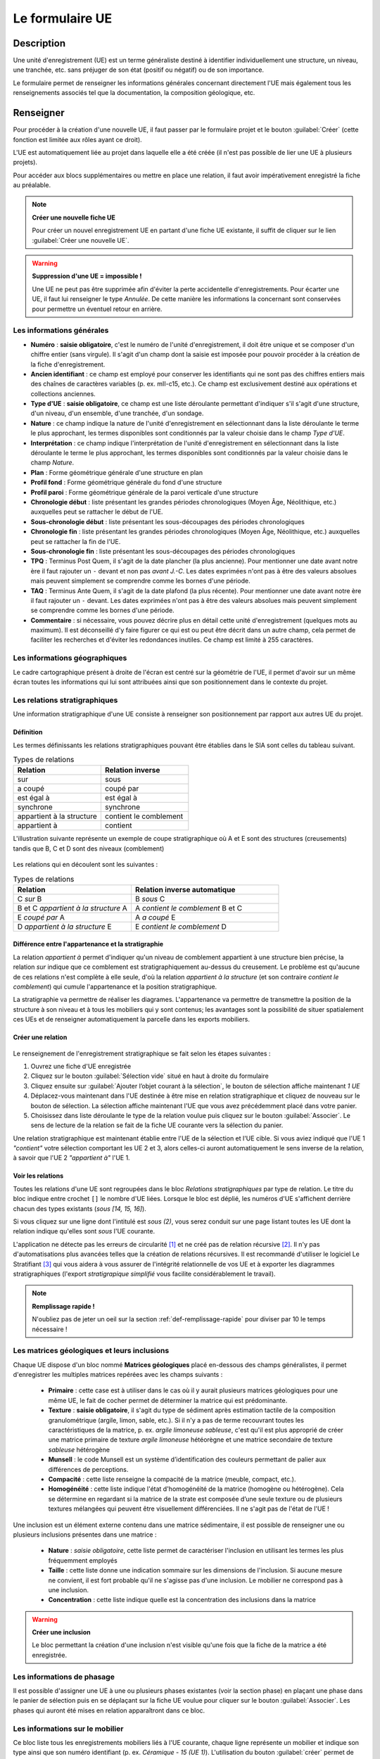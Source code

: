 ﻿Le formulaire UE
================

Description
-----------

Une unité d'enregistrement (UE) est un terme généraliste destiné à identifier individuellement une structure, un niveau, une tranchée, etc. sans préjuger de son état (positif ou négatif) ou de son importance.

Le formulaire permet de renseigner les informations générales concernant directement l'UE mais également tous les renseignements associés tel que la documentation, la composition géologique, etc.

..	figure:: ./fig/diag_ue.png
	:align: center
	:scale: 50%

Renseigner
----------

Pour procéder à la création d'une nouvelle UE, il faut passer par le formulaire projet et le bouton :guilabel:`Créer` (cette fonction est limitée aux rôles ayant ce droit). 

L'UE est automatiquement liée au projet dans laquelle elle a été créée (il n'est pas possible de lier une UE à plusieurs projets).

Pour accéder aux blocs supplémentaires ou mettre en place une relation, il faut avoir impérativement enregistré la fiche au préalable.

.. note::
    **Créer une nouvelle fiche  UE**
    
    Pour créer un nouvel enregistrement UE en partant d'une fiche UE existante, il suffit de cliquer sur le lien :guilabel:`Créer une nouvelle UE`.

.. warning::
    **Suppression d'une UE = impossible !**
    
    Une UE ne peut pas être supprimée afin d'éviter la perte accidentelle d'enregistrements. Pour écarter une UE, il faut lui renseigner le type *Annulée*. De cette manière les informations la concernant sont conservées pour permettre un éventuel retour en arrière.
    
Les informations générales
^^^^^^^^^^^^^^^^^^^^^^^^^^

- **Numéro** : **saisie obligatoire**, c'est le numéro de l'unité d'enregistrement, il doit être unique et se composer d'un chiffre entier (sans virgule). Il s'agit d'un champ dont la saisie est imposée pour pouvoir procéder à la création de la fiche d'enregistrement.
- **Ancien identifiant** : ce champ est employé pour conserver les identifiants qui ne sont pas des chiffres entiers mais des chaînes de caractères variables (p. ex. mII-c15, etc.). Ce champ est exclusivement destiné aux opérations et collections anciennes.


- **Type d'UE** : **saisie obligatoire**, ce champ est une liste déroulante permettant d'indiquer s'il s'agit d'une structure, d'un niveau, d'un ensemble, d'une tranchée, d'un sondage.
- **Nature** : ce champ indique la nature de l'unité d'enregistrement en sélectionnant dans la liste déroulante le terme le plus approchant, les termes disponibles sont conditionnés par la valeur choisie dans le champ *Type d'UE*.
- **Interprétation** : ce champ indique l'interprétation de l'unité d'enregistrement en sélectionnant dans la liste déroulante le terme le plus approchant, les termes disponibles sont conditionnés par la valeur choisie dans le champ *Nature*.

- **Plan** : Forme géométrique générale d'une structure en plan
- **Profil fond** : Forme géométrique générale du fond d'une structure
- **Profil paroi** : Forme géométrique générale de la paroi verticale d'une structure

- **Chronologie début** : liste présentant les grandes périodes chronologiques (Moyen Âge, Néolithique, etc.) auxquelles peut se rattacher le début de l'UE.
- **Sous-chronologie début** : liste présentant les sous-découpages des périodes chronologiques
- **Chronologie fin** : liste présentant les grandes périodes chronologiques (Moyen Âge, Néolithique, etc.) auxquelles peut se rattacher la fin de l'UE.
- **Sous-chronologie fin** : liste présentant les sous-découpages des périodes chronologiques

- **TPQ** : Terminus Post Quem, il s'agit de la date plancher (la plus ancienne). Pour mentionner une date avant notre ère il faut rajouter un ``-`` devant et non pas *avant J.-C*. Les dates exprimées n'ont pas à être des valeurs absolues mais peuvent simplement se comprendre comme les bornes d'une période.
- **TAQ** : Terminus Ante Quem, il s'agit de la date plafond (la plus récente). Pour mentionner une date avant notre ère il faut rajouter un ``-`` devant. Les dates exprimées n'ont pas à être des valeurs absolues mais peuvent simplement se comprendre comme les bornes d'une période.

- **Commentaire** : si nécessaire, vous pouvez décrire plus en détail cette unité d'enregistrement (quelques mots au maximum). Il est déconseillé d'y faire figurer ce qui est ou peut être décrit dans un autre champ, cela permet de faciliter les recherches et d'éviter les redondances inutiles. Ce champ est limité à 255 caractères.


Les informations géographiques
^^^^^^^^^^^^^^^^^^^^^^^^^^^^^^

Le cadre cartographique présent à droite de l'écran est centré sur la géométrie de l'UE, il permet d'avoir sur un même écran toutes les informations qui lui sont attribuées ainsi que son positionnement dans le contexte du projet.

Les relations stratigraphiques
^^^^^^^^^^^^^^^^^^^^^^^^^^^^^^^^^^

Une information stratigraphique d'une UE consiste à renseigner son positionnement par rapport aux autres UE du projet.

Définition
"""""""""""

Les termes définissants les relations stratigraphiques pouvant être établies dans le SIA sont celles du tableau suivant.

.. csv-table:: Types de relations
   :header: "Relation", "Relation inverse"
   :widths: 40, 40

   "sur","sous"
   "a coupé","coupé par"
   "est égal à","est égal à"
   "synchrone","synchrone"
   "appartient à la structure","contient le comblement"
   "appartient à","contient"

L'illustration suivante représente un exemple de coupe stratigraphique où A et E sont des structures (creusements) tandis que B, C et D sont des niveaux (comblement)

..	figure:: ./fig/ue_stratigraphie_schema.png
	:align: center
	:scale: 50%

Les relations qui en découlent sont les suivantes :

.. csv-table:: Types de relations
   :header: "Relation", "Relation inverse automatique"
   :widths: 40, 50

   C *sur* B,B *sous* C
   B et C *appartient à la structure* A,A *contient le comblement* B et C
   E *coupé par* A, A *a coupé* E
   D *appartient à la structure* E, E *contient le comblement* D

Différence entre l'appartenance et la stratigraphie
"""""""""""""""""""""""""""""""""""""""""""""""""""""""

La relation *appartient à* permet d'indiquer qu'un niveau de comblement appartient à une structure bien précise, la relation *sur* indique que ce comblement est stratigraphiquement au-dessus du creusement. Le problème est qu'aucune de ces relations n'est complète à elle seule, d'où la relation *appartient à la structure* (et son contraire *contient le comblement*) qui cumule l'appartenance et la position stratigraphique.
	
La stratigraphie va permettre de réaliser les diagrames. L'appartenance va permettre de transmettre la position de la structure à son niveau et à tous les mobiliers qui y sont contenus; les avantages sont la possibilité de situer spatialement ces UEs et de renseigner automatiquement la parcelle dans les exports mobiliers.
  
Créer une relation
""""""""""""""""""""

..	figure:: ./fig/ue_strati_selection_ajout.png
	:align: center
	:scale: 50%

Le renseignement de l'enregistrement stratigraphique se fait selon les étapes suivantes :

#. Ouvrez une fiche d'UE enregistrée
#. Cliquez sur le bouton :guilabel:`Sélection vide` situé en haut à droite du formulaire
#. Cliquez ensuite sur :guilabel:`Ajouter l’objet courant à la sélection`, le bouton de sélection affiche maintenant *1 UE*
#. Déplacez-vous maintenant dans l'UE destinée à être mise en relation stratigraphique et cliquez de nouveau sur le bouton de sélection. La sélection affiche maintenant l'UE que vous avez précédemment placé dans votre panier.
#. Choisissez dans liste déroulante le type de la relation voulue puis cliquez sur le bouton :guilabel:`Associer`. Le sens de lecture de la relation se fait de la fiche UE courante vers la sélection du panier.

Une relation stratigraphique est maintenant établie entre l'UE de la sélection et l'UE cible. Si vous aviez indiqué que l'UE 1 *"contient"* votre sélection comportant les UE 2 et 3, alors celles-ci auront automatiquement le sens inverse de la relation, à savoir que l'UE 2 *"appartient à"* l'UE 1.

Voir les relations
"""""""""""""""""""

Toutes les relations d'une UE sont regroupées dans le bloc *Relations stratigraphiques* par type de relation. Le titre du bloc indique entre crochet ``[]`` le nombre d'UE liées. Lorsque le bloc est déplié, les numéros d'UE s'affichent derrière chacun des types existants (`sous [14, 15, 16]`).

Si vous cliquez sur une ligne dont l'intitulé est *sous (2)*, vous serez conduit sur une page listant toutes les UE dont la relation indique qu'elles sont *sous* l'UE courante.

L'application ne détecte pas les erreurs de circularité [#f3]_ et ne créé pas de relation récursive [#f4]_. Il n'y pas d'automatisations plus avancées telles que la création de relations récursives. Il est recommandé d'utiliser le logiciel Le Stratifiant [#f5]_ qui vous aidera à vous assurer de l'intégrité relationnelle de vos UE et à exporter les diagrammes stratigraphiques (l'export *stratigrapique simplifié* vous facilite considérablement le travail).

.. note::
    **Remplissage rapide !**
    
    N'oubliez pas de jeter un oeil sur la section :ref:`def-remplissage-rapide` pour diviser par 10 le temps nécessaire !

Les matrices géologiques et leurs inclusions
^^^^^^^^^^^^^^^^^^^^^^^^^^^^^^^^^^^^^^^^^^^^

Chaque UE dispose d'un bloc nommé **Matrices géologiques** placé en-dessous des champs généralistes, il permet d'enregistrer les multiples matrices repérées avec les champs suivants :

	- **Primaire** : cette case est à utiliser dans le cas où il y aurait plusieurs matrices géologiques pour une même UE, le fait de cocher permet de déterminer la matrice qui est prédominante.
	- **Texture** : **saisie obligatoire**, il s'agit du type de sédiment après estimation tactile de la composition granulométrique (argile, limon, sable, etc.). Si il n'y a pas de terme recouvrant toutes les caractéristiques de la matrice, p. ex. *argile limoneuse sableuse*, c'est qu'il est plus approprié de créer une matrice primaire de texture *argile limoneuse* hétéorègne et une matrice secondaire de texture *sableuse* hétérogène
	- **Munsell** : le code Munsell est un système d’identification des couleurs permettant de palier aux différences de perceptions.
	- **Compacité** : cette liste renseigne la compacité de la matrice (meuble, compact, etc.).
	- **Homogénéité** : cette liste indique l'état d'homogénéité de la matrice (homogène ou hétérogène). Cela se détermine en regardant si la matrice de la strate est composée d’une seule texture ou de plusieurs textures mélangées qui peuvent être visuellement différenciées. Il ne s'agit pas de l'état de l'UE !

Une inclusion est un élément externe contenu dans une matrice sédimentaire, il est possible de renseigner une ou plusieurs inclusions présentes dans une matrice :

	- **Nature** : *saisie obligatoire*, cette liste permet de caractériser l'inclusion en utilisant les termes les plus fréquemment employés
	- **Taille** : cette liste donne une indication sommaire sur les dimensions de l'inclusion. Si aucune mesure ne convient, il est fort probable qu'il ne s'agisse pas d'une inclusion. Le mobilier ne correspond pas à une inclusion.
	- **Concentration** : cette liste indique quelle est la concentration des inclusions dans la matrice

.. warning::
    **Créer une inclusion**
    
    Le bloc permettant la création d'une inclusion n'est visible qu'une fois que la fiche de la matrice a été enregistrée.

Les informations de phasage
^^^^^^^^^^^^^^^^^^^^^^^^^^^

Il est possible d'assigner une UE à une ou plusieurs phases existantes (voir la section phase) en plaçant une phase dans le panier de sélection puis en se déplaçant sur la fiche UE voulue pour cliquer sur le bouton :guilabel:`Associer`. Les phases qui auront été mises en relation apparaîtront dans ce bloc.

Les informations sur le mobilier
^^^^^^^^^^^^^^^^^^^^^^^^^^^^^^^^

Ce bloc liste tous les enregistrements mobiliers liés à l'UE courante, chaque ligne représente un mobilier et indique son type ainsi que son numéro identifiant (p. ex. *Céramique - 15 (UE 1)*). L'utilisation du bouton :guilabel:`créer` permet de créer un nouveau enregistrement mobilier qui sera automatiquement lié à l'UE courante.

Les informations documentaires
^^^^^^^^^^^^^^^^^^^^^^^^^^^^^^

Ce bloc liste tous les documents liés à l'UE courante, chaque ligne représente un document et indique sa série, son dossier ainsi que son numéro identifiant (p. ex. *Administratif - Correspondance - 25*). L'utilisation du bouton :guilabel:`créer` permet de créer un nouveau document qui sera automatiquement lié à l'UE courante.

Les mesures
^^^^^^^^^^^

Il est possible de renseigner plusieurs mesures pour une UE via le bloc **Mesures** et le bouton :guilabel:`créer`. Il faut ensuite commencer par choisir le type de mesure voulue puis saisir la valeur numérique. 

Il n'est pas nécessaire d'indiquer l'unité de mesure car de manière générale les mesures de taille sont considérées comme étant en centimètre. Le séparateur décimal est le point, p. ex. *27.8* (et non pas la virgule).

Chaque mesure est associée automatiquement à l'UE à partir de laquelle elle a été créée. Il est préférable de supprimer une mesure inutile plutôt que la dissocier.

La saisie de mesures trop précises n'est pas utile car en redondance avec les mesures prises en topographie et sur les relevés de terrain. Une valeur approximative prend beaucoup moins de temps à saisir sans impacter la qualité de l'enregistrement et les possibilités de recherche (une recherche sur toutes les fosses d'incinération d'une longueur supérieure ou égale à 100cm est aussi efficace quand on se limite à saisir *100 cm*, *150 cm* que lorsque qu'on l'indique jusq'au millimètre, la seule différence est au niveau du temps passé. Rapide et efficace ou plus lent et pas plus efficace.).

Exporter
--------
Il est possible d'exporter au format CSV (voir :ref:`def-csv`) une sélection d'Unités d'Enregistrements obtenue en utilisant le moteur de recherche.

L'export disponible sous le nom *Inventaire des UE* est principalement destiné à l'intégration dans les rapports finaux d'opération et se compose des colonnes suivantes :

	- **Numéro d'UE** : identifiant unique de l'UE
	- **Type** : type de l'UE (sondage, structure, niveau, etc.)
	- **Description** :  rassemble dans une colonne le contenu des champs *Nature* et *Interprétation* (poteau - présent avec avant-trou
	- **Chronologie** : rassemble les valeurs du champs *Chronologie Début* et *Sous-Chronologie Début*
	- **Relations stratigraphiques** : rassemble l'intégralité des relations de l'UE par type (sous 321, 320, sur 323, appartient à 310)

.. csv-table:: Exemple d'export d'UE
   :header: "Numéro", "Type", "Description", "Chronologie", "Relations strati"
   :widths: 10, 20, 20, 20, 50

   322, "Niveau", "destruction", "Néolithique", "sous 321, 320, sur 323, appartient à 310"
   310, "Structure", "poteau", "Néolithique", "contient 322, sur 1"

L'export disponible sous le nom *Inventaire des UE (avec géométrie)* se compose des mêmes champs que l'exports précédents mais comporte également le contours de l'UE au format WKT (voir :ref:`def-wkt`), ce qui permet de consulter les données sous une forme cartographique dans un logiciel SIG tel que Quantum GIS.

L'export disponible sous le nom *export stratigraphique simplifié* rassemble toutes les relations en ne gardant que les termes *sur*, *sous* et *synchrone* (en convertissant les autres termes). Cet export a été conçu pour être directement exploitable sous le logiciel Stratifiant.

.. csv-table:: Exemple d'export stratigraphique
   :header: "UE1", "relation", "UE3"
   :widths: 10, 20, 10
   
   4,sous,67
   14,sous,4
   46,sous,47
   46,synchrone,48


.. [#f3] Si A est en-dessous de B et B en-dessous de C alors A ne peut être au-dessus de C.
.. [#f4] Si A est en-dessous de B et B en-dessous de C alors C est mis en relation automatiquement sous A.
.. [#f5] Logiciel conçu par Bruno Desachy, disponible sur `le-nid-du-stratifiant.ouvaton.org <http://le-nid-du-stratifiant.ouvaton.org/>`_.

